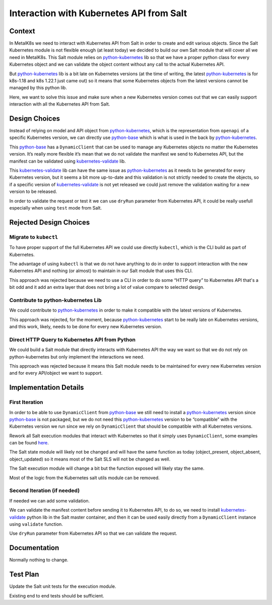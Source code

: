 Interaction with Kubernetes API from Salt
=========================================

Context
-------

In MetalK8s we need to interact with Kubernetes API from Salt in order to
create and edit various objects. Since the Salt Kubernetes module is not
flexible enough (at least today) we decided to build our own Salt module that
will cover all we need in MetalK8s. This Salt module relies on
`python-kubernetes`_ lib so that we have a proper python class for every
Kubernetes object and we can validate the object content without any call to
the actual Kubernetes API.

But `python-kubernetes`_ lib is a bit late on Kubernetes versions (at the
time of writing, the latest `python-kubernetes`_ is for k8s-1.18 and k8s
1.22.1 just came out) so it means that some Kubernetes objects from the
latest versions cannot be managed by this python lib.

Here, we want to solve this issue and make sure when a new Kubernetes
version comes out that we can easily support interaction with all the
Kubernetes API from Salt.

Design Choices
--------------

Instead of relying on model and API object from `python-kubernetes`_, which
is the representation from ``openapi`` of a specific Kubernetes version, we
can directly use `python-base`_ which is what is used in the back by
`python-kubernetes`_.

This `python-base`_ has a ``DynamicClient`` that can be used to manage any
Kubernetes objects no matter the Kubernetes version. It’s really more
flexible it’s mean that we do not validate the manifest we send to
Kubernetes API, but the manifest can be validated using
`kubernetes-validate`_ lib.

This `kubernetes-validate`_ lib can have the same issue as
`python-kubernetes`_ as it needs to be generated for every Kubernetes
version, but it seems a bit more up-to-date and this validation is not
strictly needed to create the objects, so if a specific version of
`kubernetes-validate`_ is not yet released we could just remove the
validation waiting for a new version to be released.

In order to validate the request or test it we can use ``dryRun``
parameter from Kubernetes API, it could be really usefull especially
when using ``test`` mode from Salt.

Rejected Design Choices
-----------------------

Migrate to ``kubectl``
~~~~~~~~~~~~~~~~~~~~~~

To have proper support of the full Kubernetes API we could use directly
``kubectl``, which is the CLI build as part of Kubernetes.

The advantage of using ``kubectl`` is that we do not have anything to do in
order to support interaction with the new Kubernetes API and nothing (or
almost) to maintain in our Salt module that uses this CLI.

This approach was rejected because we need to use a CLI in order to do some
“HTTP query” to Kubernetes API that's a bit odd and it add an extra layer that
does not bring a lot of value compare to selected design.

Contribute to python-kubernetes Lib
~~~~~~~~~~~~~~~~~~~~~~~~~~~~~~~~~~~

We could contribute to `python-kubernetes`_ in order to make it compatible
with the latest versions of Kubernetes.

This approach was rejected, for the moment, because `python-kubernetes`_ start
to be really late on Kubernetes versions, and this work, likely, needs to be
done for every new Kubernetes version.

Direct HTTP Query to Kubernetes API from Python
~~~~~~~~~~~~~~~~~~~~~~~~~~~~~~~~~~~~~~~~~~~~~~~

We could build a Salt module that directly interacts with Kubernetes API the
way we want so that we do not rely on python-kubernetes but only implement the
interactions we need.

This approach was rejected because it means this Salt module needs to be
maintained for every new Kubernetes version and for every API/object we want
to support.

Implementation Details
----------------------

First Iteration
~~~~~~~~~~~~~~~

In order to be able to use ``DynamicClient`` from `python-base`_ we still
need to install a `python-kubernetes`_ version since `python-base`_ is not
packaged, but we do not need this `python-kubernetes`_ version to be
“compatible” with the Kubernetes version we run since we rely on
``DynamicClient`` that should be compatible with all Kubernetes versions.

Rework all Salt execution modules that interact with Kubernetes so that it
simply uses ``DynamicClient``, some examples can be found
`here <https://github.com/kubernetes-client/python/tree/master/examples/dynamic-client>`_.

The Salt state module will likely not be changed and will have the same
function as today (object_present, object_absent, object_updated) so it means
most of the Salt SLS will not be changed as well.

The Salt execution module will change a bit but the function exposed will
likely stay the same.

Most of the logic from the Kubernetes salt utils module can be removed.

Second Iteration (if needed)
~~~~~~~~~~~~~~~~~~~~~~~~~~~~

If needed we can add some validation.

We can validate the manifest content before sending it to Kubernetes API, to
do so, we need to install `kubernetes-validate`_ python lib in the Salt master
container, and then it can be used easily directly from a ``DynamicClient``
instance using ``validate`` function.

Use ``dryRun`` parameter from Kubernetes API so that we can validate the
request.

Documentation
-------------

Normally nothing to change.

Test Plan
---------

Update the Salt unit tests for the execution module.

Existing end to end tests should be sufficient.


.. _python-base: https://github.com/kubernetes-client/python-base
.. _python-kubernetes: https://github.com/kubernetes-client/python
.. _kubernetes-validate: https://github.com/willthames/kubernetes-validate
